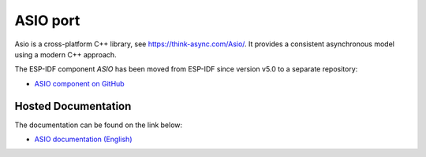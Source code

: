 ASIO port
=========

Asio is a cross-platform C++ library, see https://think-async.com/Asio/. It provides a consistent asynchronous model using a modern C++ approach.

The ESP-IDF component `ASIO` has been moved from ESP-IDF since version v5.0 to a separate repository:

* `ASIO component on GitHub <https://github.com/espressif/esp-protocols/components/asio>`__

Hosted Documentation
--------------------

The documentation can be found on the link below:

* `ASIO documentation (English) <https://espressif.github.io/esp-protocols/asio/index.html>`__
